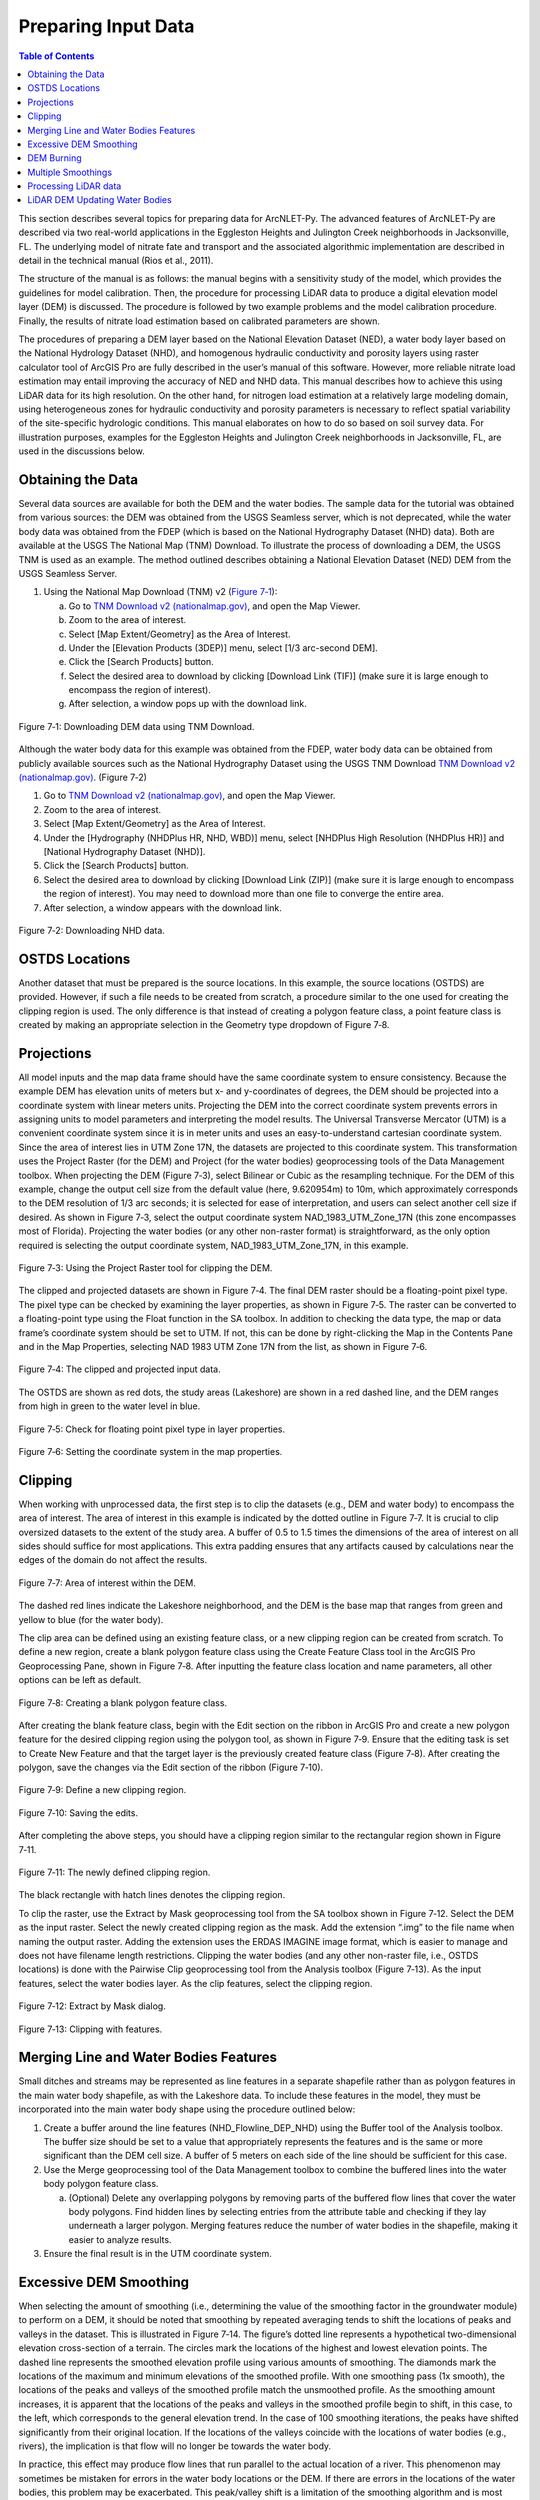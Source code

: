 .. _preparinginputdata:

Preparing Input Data
====================

.. contents:: Table of Contents
   :local:
   :depth: 2

This section describes several topics for preparing data for ArcNLET-Py.
The advanced features of ArcNLET-Py are described via two real-world
applications in the Eggleston Heights and Julington Creek neighborhoods
in Jacksonville, FL. The underlying model of nitrate fate and transport
and the associated algorithmic implementation are described in detail in
the technical manual (Rios et al., 2011).

The structure of the manual is as follows: the manual begins with a
sensitivity study of the model, which provides the guidelines for model
calibration. Then, the procedure for processing LiDAR data to produce a
digital elevation model layer (DEM) is discussed. The procedure is
followed by two example problems and the model calibration procedure.
Finally, the results of nitrate load estimation based on calibrated
parameters are shown.

The procedures of preparing a DEM layer based on the National Elevation
Dataset (NED), a water body layer based on the National Hydrology
Dataset (NHD), and homogenous hydraulic conductivity and porosity layers
using raster calculator tool of ArcGIS Pro are fully described in the
user’s manual of this software. However, more reliable nitrate load
estimation may entail improving the accuracy of NED and NHD data. This
manual describes how to achieve this using LiDAR data for its high
resolution. On the other hand, for nitrogen load estimation at a
relatively large modeling domain, using heterogeneous zones for
hydraulic conductivity and porosity parameters is necessary to reflect
spatial variability of the site-specific hydrologic conditions. This
manual elaborates on how to do so based on soil survey data. For
illustration purposes, examples for the Eggleston Heights and Julington
Creek neighborhoods in Jacksonville, FL, are used in the discussions
below.

Obtaining the Data
------------------

Several data sources are available for both the DEM and the water
bodies. The sample data for the tutorial was obtained from various
sources: the DEM was obtained from the USGS Seamless server, which is
not deprecated, while the water body data was obtained from the FDEP
(which is based on the National Hydrography Dataset (NHD) data). Both
are available at the USGS The National Map (TNM) Download. To illustrate
the process of downloading a DEM, the USGS TNM is used as an example.
The method outlined describes obtaining a National Elevation Dataset
(NED) DEM from the USGS Seamless Server.

1. Using the National Map Download (TNM) v2 (`Figure
   7‑1 <#_bookmark111>`__):

   a. Go to `TNM Download v2
      (nationalmap.gov) <https://apps.nationalmap.gov/downloader/>`__,
      and open the Map Viewer.

   b. Zoom to the area of interest.

   c. Select [Map Extent/Geometry] as the Area of Interest.

   d. Under the [Elevation Products (3DEP)] menu, select [1/3 arc-second
      DEM].

   e. Click the [Search Products] button.

   f. Select the desired area to download by clicking [Download Link
      (TIF)] (make sure it is large enough to encompass the region of
      interest).

   g. After selection, a window pops up with the download link.

.. figure:: ./media/preparinginputdataMedia/media/image1.png
   :align: center
   :alt: A screenshot of a map Description automatically generated

   Figure 7‑1: Downloading DEM data using TNM Download.

Although the water body data for this example was obtained from the
FDEP, water body data can be obtained from publicly available sources
such as the National Hydrography Dataset using the USGS TNM Download
`TNM Download v2
(nationalmap.gov) <https://apps.nationalmap.gov/downloader/>`__. (Figure
7‑2)

1. Go to `TNM Download v2 (nationalmap.gov) 
   <https://apps.nationalmap.gov/downloader/>`__, and open the Map Viewer.

2. Zoom to the area of interest.

3. Select [Map Extent/Geometry] as the Area of Interest.

4. Under the [Hydrography (NHDPlus HR, NHD, WBD)] menu, select
   [NHDPlus High Resolution (NHDPlus HR)] and
   [National Hydrography Dataset (NHD)].

5. Click the [Search Products] button.

6. Select the desired area to download by clicking [Download Link
   (ZIP)] (make sure it is large enough to encompass the region of
   interest). You may need to download more than one file to converge the
   entire area.

7. After selection, a window appears with the download link.

.. figure:: ./media/preparinginputdataMedia/media/image2.png
   :align: center
   :alt: A screenshot of a map Description automatically generated

   Figure 7‑2: Downloading NHD data.

OSTDS Locations
---------------

Another dataset that must be prepared is the source locations. In this
example, the source locations (OSTDS) are provided. However, if such a
file needs to be created from scratch, a procedure similar to the one
used for creating the clipping region is used. The only difference is
that instead of creating a polygon feature class, a point feature class
is created by making an appropriate selection in the Geometry type
dropdown of Figure 7‑8.

Projections
-----------

All model inputs and the map data frame should have the same coordinate
system to ensure consistency. Because the example DEM has elevation
units of meters but x- and y-coordinates of degrees, the DEM should be
projected into a coordinate system with linear meters units. Projecting
the DEM into the correct coordinate system prevents errors in assigning
units to model parameters and interpreting the model results. The
Universal Transverse Mercator (UTM) is a convenient coordinate system
since it is in meter units and uses an easy-to-understand cartesian
coordinate system. Since the area of interest lies in UTM Zone 17N, the
datasets are projected to this coordinate system. This transformation
uses the Project Raster (for the DEM) and Project (for the water bodies)
geoprocessing tools of the Data Management toolbox. When projecting the
DEM (Figure 7‑3), select Bilinear or Cubic as the resampling technique.
For the DEM of this example, change the output cell size from the
default value (here, 9.620954m) to 10m, which approximately corresponds
to the DEM resolution of 1/3 arc seconds; it is selected for ease of
interpretation, and users can select another cell size if desired. As
shown in Figure 7‑3, select the output coordinate system
NAD_1983_UTM_Zone_17N (this zone encompasses most of Florida).
Projecting the water bodies (or any other non-raster format) is
straightforward, as the only option required is selecting the output
coordinate system, NAD_1983_UTM_Zone_17N, in this example.

.. figure:: ./media/preparinginputdataMedia/media/image3.png
   :align: center
   :alt: A screenshot of a computer Description automatically generated

   Figure 7‑3: Using the Project Raster tool for clipping the DEM.

The clipped and projected datasets are shown in Figure 7‑4. The final
DEM raster should be a floating-point pixel type. The pixel type can be
checked by examining the layer properties, as shown in Figure 7‑5. The
raster can be converted to a floating-point type using the Float
function in the SA toolbox. In addition to checking the data type, the
map or data frame’s coordinate system should be set to UTM. If not, this
can be done by right-clicking the Map in the Contents Pane and in the
Map Properties, selecting NAD 1983 UTM Zone 17N from the list, as shown
in Figure 7‑6.

.. figure:: ./media/preparinginputdataMedia/media/image4.png
   :align: center
   :alt: A map of a river Description automatically generated

   Figure 7‑4: The clipped and projected input data. 

The OSTDS are shown as red dots, the study areas (Lakeshore) are shown
in a red dashed line, and the DEM ranges from high in green to the water
level in blue.

.. figure:: ./media/preparinginputdataMedia/media/image5.png
   :align: center
   :alt: A screenshot of a computer Description automatically generated

   Figure 7‑5: Check for floating point pixel type in layer properties.

.. figure:: ./media/preparinginputdataMedia/media/image6.png
   :align: center
   :alt: A screenshot of a computer Description automatically generated

   Figure 7‑6: Setting the coordinate system in the map properties.

Clipping
--------

When working with unprocessed data, the first step is to clip the
datasets (e.g., DEM and water body) to encompass the area of interest.
The area of interest in this example is indicated by the dotted outline
in Figure 7‑7. It is crucial to clip oversized datasets to the extent of
the study area. A buffer of 0.5 to 1.5 times the dimensions of the area
of interest on all sides should suffice for most applications. This
extra padding ensures that any artifacts caused by calculations near the
edges of the domain do not affect the results.

.. figure:: ./media/preparinginputdataMedia/media/image7.png
   :align: center
   :alt: A map of water with red dots Description automatically generated

   Figure 7‑7: Area of interest within the DEM. 

The dashed red lines indicate the Lakeshore neighborhood, and the DEM is
the base map that ranges from green and yellow to blue (for the water
body).

The clip area can be defined using an existing feature class, or a new
clipping region can be created from scratch. To define a new region,
create a blank polygon feature class using the Create Feature Class tool
in the ArcGIS Pro Geoprocessing Pane, shown in Figure 7‑8. After
inputting the feature class location and name parameters, all other
options can be left as default.

.. figure:: ./media/preparinginputdataMedia/media/image8.png
   :align: center
   :alt: A screenshot of a computer Description automatically generated

   Figure 7‑8: Creating a blank polygon feature class.

After creating the blank feature class, begin with the Edit section on
the ribbon in ArcGIS Pro and create a new polygon feature for the
desired clipping region using the polygon tool, as shown in Figure 7‑9.
Ensure that the editing task is set to Create New Feature and that the
target layer is the previously created feature class (Figure 7‑8). After
creating the polygon, save the changes via the Edit section of the
ribbon (Figure 7‑10).

.. figure:: ./media/preparinginputdataMedia/media/image9.png
   :align: center
   :alt: A screenshot of a computer Description automatically generated

   Figure 7‑9: Define a new clipping region.

.. figure:: ./media/preparinginputdataMedia/media/image10.png
   :align: center
   :alt: A screenshot of a computer Description automatically generated

   Figure 7‑10: Saving the edits.

After completing the above steps, you should have a clipping region
similar to the rectangular region shown in Figure 7‑11.

.. figure:: ./media/preparinginputdataMedia/media/image11.png
   :align: center
   :alt: A blue and yellow background with black lines Description automatically generated

   Figure 7‑11: The newly defined clipping region.
   
The black rectangle with hatch lines denotes the clipping region.

To clip the raster, use the Extract by Mask geoprocessing tool from the
SA toolbox shown in Figure 7‑12. Select the DEM as the input raster.
Select the newly created clipping region as the mask. Add the extension
“.img” to the file name when naming the output raster. Adding the
extension uses the ERDAS IMAGINE image format, which is easier to manage
and does not have filename length restrictions. Clipping the water
bodies (and any other non-raster file, i.e., OSTDS locations) is done
with the Pairwise Clip geoprocessing tool from the Analysis toolbox
(Figure 7‑13). As the input features, select the water bodies layer. As
the clip features, select the clipping region.

.. figure:: ./media/preparinginputdataMedia/media/image12.png
   :align: center
   :alt: A screenshot of a computer Description automatically generated

   Figure 7‑12: Extract by Mask dialog.

.. figure:: ./media/preparinginputdataMedia/media/image13.png
   :align: center
   :alt: A screenshot of a computer Description automatically generated

   Figure 7‑13: Clipping with features.

Merging Line and Water Bodies Features
--------------------------------------

Small ditches and streams may be represented as line features in a
separate shapefile rather than as polygon features in the main water
body shapefile, as with the Lakeshore data. To include these features in
the model, they must be incorporated into the main water body shape
using the procedure outlined below:

1. Create a buffer around the line features (NHD_Flowline_DEP_NHD) using
   the Buffer tool of the Analysis toolbox. The buffer size should be
   set to a value that appropriately represents the features and is the
   same or more significant than the DEM cell size. A buffer of 5 meters
   on each side of the line should be sufficient for this case.

2. Use the Merge geoprocessing tool of the Data Management toolbox to
   combine the buffered lines into the water body polygon feature class.

   a. (Optional) Delete any overlapping polygons by removing parts of the 
      buffered flow lines that cover the water body polygons. Find hidden 
      lines by selecting entries from the attribute table and checking if 
      they lay underneath a larger polygon. Merging features reduce the 
      number of water bodies in the shapefile, making it easier to 
      analyze results.

3. Ensure the final result is in the UTM coordinate system.

Excessive DEM Smoothing
-----------------------

When selecting the amount of smoothing (i.e., determining the value of
the smoothing factor in the groundwater module) to perform on a DEM, it
should be noted that smoothing by repeated averaging tends to shift the
locations of peaks and valleys in the dataset. This is illustrated in
Figure 7‑14. The figure’s dotted line represents a hypothetical
two-dimensional elevation cross-section of a terrain. The circles mark
the locations of the highest and lowest elevation points. The dashed
line represents the smoothed elevation profile using various amounts of
smoothing. The diamonds mark the locations of the maximum and minimum
elevations of the smoothed profile. With one smoothing pass (1x smooth),
the locations of the peaks and valleys of the smoothed profile match the
unsmoothed profile. As the smoothing amount increases, it is apparent
that the locations of the peaks and valleys in the smoothed profile
begin to shift, in this case, to the left, which corresponds to the
general elevation trend. In the case of 100 smoothing iterations, the
peaks have shifted significantly from their original location. If the
locations of the valleys coincide with the locations of water bodies
(e.g., rivers), the implication is that flow will no longer be towards
the water body.

In practice, this effect may produce flow lines that run parallel to the
actual location of a river. This phenomenon may sometimes be mistaken
for errors in the water body locations or the DEM. If there are errors
in the locations of the water bodies, this problem may be exacerbated.
This peak/valley shift is a limitation of the smoothing algorithm and is
most apparent with small water bodies, i.e., creeks and ponds. It can be
mitigated by using smaller smoothing factors (if possible), DEM burning
in some instances (see Section 4.7), or by manually shifting the
location of the water bodies (if it is determined that doing so would
not affect the length of the plumes and the number of plumes
intersecting the water body in question).

.. figure:: ./media/preparinginputdataMedia/media/image14.png
   :align: center
   :alt: A screenshot of a computer screen Description automatically generated
   
   Figure 7‑14: Effect of smoothing on the location of peaks and valleys.   

The DEM is a blue line, and the smoothed DEM is in black.

DEM Burning
-----------

In certain circumstances, it may be desirable to force groundwater flow
towards a water body at a known location, even though flow may not
naturally be towards it, as a result. An approach that can be used to
force flow toward the desired water bodies is a technique known as DEM
burning. The simplest form consists of creating a deep valley or pit in
the location of the water body. After calculating flow directions, the
flow towards this artificially created pit or valley. This simple DEM
burning can be accomplished with the ArcGIS Raster Calculator tool. For
example, the following command can be used to create a valley that is 30
units deep in the location of all the water bodies on the map.

.. raw:: html

   <div  style="text-align:center;">
   con(isnull([water bodies]) = = 0,[DEM] - 30,[DEM])
   </div>
   <br> <!-- Add a line break here --></br>
   

Where [water bodies] is the raster representation of the water bodies
layer, and [DEM] is the DEM to burn. Note that DEM burning does not
produce the desired result in all cases (e.g., it may not work in cases
where excessive smoothing has caused a shift in the location of peaks
and valleys in the DEM) and may introduce unnatural-looking flow paths.
It is left to the modeler's discretion whether or not to perform DEM
burning.

Multiple Smoothings
-------------------

Suppose small water bodies such as ditches and canals are not reflected
in the hydraulic gradient produced in the Groundwater Flow Module and do
not impact the particle flow paths as expected. In that case, the
solution is to build the small water bodies into the smoothed DEM (the
optional output of the Groundwater Flow Module) so that the small water
bodies can control the shape of the approximated water table and
groundwater flow paths. The phenomena are related to the impacted
surface-water drainage network effects on the groundwater gradient, and
resultant flow path lines are not fully recognized in the model due to
over-sampling (creating a raster that is too coarse) when projecting the
LiDAR DEM and the smoothing operation in the Groundwater Flow Module.

This issue is exemplified by groundwater from certain OSTDS not flowing
into the nearby ditches. The missing small water bodies relate to the
conceptual model of groundwater flow based on which ArcNLET modules of
groundwater flow and particle tracking are developed. In the current
conceptual model, the small water bodies do not control local
groundwater flow because the relation between the ditches and
groundwater flow is mainly unknown. In other words, groundwater is
controlled by the hydraulic head of the neighborhood scale, whose shape
is approximated by the Groundwater Flow Module and can be seen in the
optional smoothed DEM output that ArcNLET generates.

Figure 7‑15 illustrates groundwater flow in the current groundwater
conceptual model in which the ditches do not control local groundwater
flow. The blue lines in Figure 7‑15 represent flow paths from septic
tanks (red square) estimated by ArcNLET using a smoothing factor of 60.
Three profiles of DEM along the black line marked in Figure 7‑15 are
plotted; the black line intersects two ditches. Examining the three
profiles shows that:

1. The profile at the left, titled Original LiDAR DEM (5 x 5
   ft\ :sup:`2`), is based on the original LiDAR DEM with 5 × 5
   ft\ :sup:`2` resolution (provided by FDEP), and the two ditches are
   revealed as the two deep valleys on the profile. It suggests that the
   LiDAR DEM can reflect ditches, including intermittent ones, at the
   local scale. The LiDAR DEM is projected to the NAD 1983 UTM Zone 17N
   coordinate system, and the elevation unit is converted from foot to
   meter.

2. The profile in the middle, titled Resampled LiDAR DEM (10 x 10
   m\ :sup:`2`), is for the resampled (projected) DEM, from 5 × 5
   ft\ :sup:`2` to 10 × 10 m\ :sup:`2` resolution. (Note that using a
   raster cell size of 3 x 3 m\ :sup:`2` is recommended for ArcNLET.)
   The resampling is to save computational time for ArcNLET modeling.
   The profile of the smoothed DEM shows that the resampling resolution
   is too coarse for the two narrow ditches in that the two ditches are
   not retained. This problem illustrates the tradeoff between finer
   resolution and reasonable computational time determined by users to
   meet their specific project needs. The solution to this problem is to
   increase the resampling resolution; in the discussion below, the
   resolution is empirically increased from 10 × 10 m\ :sup:`2` to 5 × 5
   m\ :sup:`2`.

3. The profile at the right, Smoothed DEM (SmthFactor=60),
   is the smoothed DEM obtained after 60 times of smoothing of the
   resampled DEM. While large-scale spatial variability is preserved,
   local-scale variability disappears after the smoothing. As a result,
   for OSTDS down-gradient of (right to) the peak shown in the profile,
   groundwater from them flows in the down-gradient direction, i.e., to
   the right. This explains why groundwater from certain OSTDS does not
   flow into nearby ditches. As shown below, smoothing is the dominant
   reason for the disappearing ditches, even when ditches are retained
   in the resampled DEM.

The above observations are the basis for the proposed solution below to
meet the expectation that localized groundwater-table depression occurs
near wet ditches. Note that the smoothed DEM is not a default output
raster file of ArcNLET. To produce it, one needs to enter the name of
the output raster in the [(Optional) Output Smoothed DEM] field in the
Groundwater Flow Module to determine the impact on wet ditches. Making
multiple smoothed DEMs using various [Smoothing Factor] values may be
helpful, too. Including the smoothing factor value in the output, names
are valuable for record keeping and determining the best solution.

.. figure:: ./media/preparinginputdataMedia/media/image15.png
   :align: center
   :alt: A screenshot of a computer screen Description automatically generated

   Figure 7‑15: Simulated flow paths from OSTDS with smoothing.

The OSTDS (red squares) are the origins of the paths (blue lines), and
the paths are generated by running ArcNLET with a smoothing factor of
60. The three profiles along the black line marked in the figure are the
original LiDAR DEM of 5 × 5 ft2 resolution (left), the resampled LiDAR
DEM of 10 × 10 m2 resolution (middle), and the smoothed DEM (right)
based on the resampled LiDAR DEM. The flow paths are estimated based on
the smoothed DEM.

The instructions below detail a solution to build the ditches into the
smoothed DEM so that the ditches control the shape of the approximated
water table and, subsequently, groundwater flow paths. The instructions
are as follows:

1. When resampling the [LiDAR DEM] (Figure 7‑15 (left)), determine the
   appropriate resolution so that local ditches are retained in the
   [resampled DEM].

   a. Although this step may be automated, it remains empirical at this 
      stage. The results are presented below for the resolution of 5 × 5 m\ :sup:`2`.

2. Extract the elevations of water bodies, including the ditches,
   from the [resampled DEM] (Figure 7‑15(middle)). Extract by Mask
   in the SA Toolbox in ArcGIS can extract the elevation values
   using water body data (raster or polygon).

   a. The extracted elevations are merged into the [smoothed DEM] in a 
      later step so that the ditches can control groundwater flow paths 
      calculated from the [smoothed DED]. 

3. Conduct smoothing by running the Groundwater Flow Module. As shown
   below, the ditches may disappear after smoothing, although they
   are retained in the [resampled DEM]. Since the [smoothed DEM] is
   needed for the next step, we need to type a file name into the
   [(Optional) Output Soothed DEM] filed to save the DEM.

   a. Including the [Smoothing Factor] value in the output file name is good practice.  

4. Add the extracted elevation of water bodies obtained from the
   [resampled DEM] to the [smoothed DEM]. Merging these datasets can
   be done using the Mosaic function in the Data Management Toolbox
   in ArcGIS.

   a. This step warrants that the [smoothed DEM] at ditches is lower than that of nearby OSTDS.

   b. Since the ditch elevations were not used to calculate the hydraulic gradient, the 
   hydraulic gradient is still the same as that of [smoothed DEM] output in the above 
   step. In other words, the ditches still do not control groundwater flow paths toward the 
   ditches for some OSTDS.

5. To use the elevation of the ditches added to the [smoothed DEM],
   conduct another round of smoothing in the Groundwater Flow Module
   so that the ditches added in the step above are used to calculate the
   hydraulic gradient near the ditches.

   a. The [Smoothing Factor] value should be small, i.e., 2, because a large 
      value for the [Smoothing Factor] may, once again, eliminate the ditches.

   b. This step changes the hydraulic gradient near the ditches.

6. Run the Particle Tracking Module to simulate the flow paths.
   If the flow paths are unsatisfactory, repeat Steps 4 and 5 until the
   expectation is met. Repeating the process results in the ditches
   having more control of groundwater flow paths.

   a. If hydraulic head measurements are available, then use them as the criteria 
      to determine when to stop the iterative process.

   b. While this procedure is empirical, it may be automated if the procedure is 
      accepted. For example, the water body elevation can automatically be added 
      to the [smoothed DEM] before each smoothing iteration. 

The results of the above operations are seen in Figure 7‑16, which plots
the simulated groundwater flow path and several profiles. The results
are for the 5 × 5 m\ :sup:`2` resolution in the resampled DEM. Each
profile is discussed below:

-  The profile at the left of row 1, titled 
   Original LiDAR DEM (5 x 5 ft\ :sup:`2`), is based on the original LiDAR 
   DEM with 5 × 5 ft\ :sup:`2` resolution provided by the FDEP. It is the 
   same as the profile shown in Figure 7‑16 (left).

-  The profile in the middle of row 1, titled Resampled LiDAR DEM 
   (5 x 5 m\ :sup:`2`), is based on the resampled DEM produced in Step 1
   above by resampling the LiDAR DEM to 5 × 5 m\ :sup:`2` resolution.
   The profile shows that the two ditches are retained with this resolution,
   while small-scale variability disappears after the resampling.

-  The profile at the right of row 1, titled Smoothed DEM 
   (Smoothing Factor=60), is the smoothed DEM generated by the Groundwater
   Flow Module using a smoothing factor of 60, which is the result of 
   Step 3. It shows that the two ditches disappear due to the smoothing,
   although they were retained in Step 1.

-  The profile at the left of row 2, title Smoothed DEM (60) + Water Bodies
   (WB), is the DEM after adding the extracted elevations of water bodies to
   the smoothed DEM. The extracted elevation file is represented with a WB
   in the plots in Figure 7‑16 and was obtained in Step 2. The use of the
   Mosaic function of ArcGIS is the result of Step 4. The profile shows the
   two ditches. Since the ditches have not been used to calculate the 
   hydraulic gradient, the gradient is the same as that of smoothed DEM 
   in Step 3. As a result, for the left ditch in the plots, the groundwater
   flow paths travel from the OSTDS in a rightward direction and, in some
   cases, away from the adjacent ditch. After the hydraulic gradient is
   adjusted for using the ditch data, groundwater flow paths are impacted
   by the proximal ditch and flow rightward and leftward towards the ditch. 

-  The profile in the middle of row 2, titled Smoothed DEM (60) + WB (2),
   is the DEM after smoothing the DEM twice using a smoothing factor of 2
   in the Groundwater Flow Module. This profile shows that the hydraulic
   gradient near the ditches changes after the ditches’ elevation is used for
   smoothing. Retake the left ditch as an example. Before the smoothing,
   the hydraulic gradient is only in a rightward direction, both away and
   towards the ditch. After the smoothing, the gradient near the ditch
   becomes leftward and rightward towards the ditch, implying that
   groundwater flows into the ditch for the adjacent OSTDS. 

-  The profile at the right of row 2, titled Smoothed DEM (60) + WB (2) + WB,
   is based on the raster Smoothed DEM (60) + WB (2) from the plot in the
   middle of row 2. The results are obtained by adding the water body
   elevations back to said raster from the step above.

-  The profile in row 3, titled Smoothed DEM + WB (2) + WB (2), is based on
   smoothing the raster file for the plot Smoothed DEM (60) + WB (2) + WB
   twice using the Groundwater Flow Module. Since this profile is similar
   to that in the middle of row 2, titled Smoothed DEM (60) + WB (2),
   the decision is to use the flow velocity corresponding to the raster for
   the plot Smoothed DEM (60) + WB (2) + WB (2) for flow path calculations.

.. figure:: ./media/preparinginputdataMedia/media/image16.png
   :align: center
   :alt: A screenshot of a computer screen Description automatically generated

   Figure 7‑16: Simulated flow paths from OSTDS with ditches.

The paths are (blue lines) from OSTDS (red squares). The paths are
generated by running ArcNLET with a smoothing factor of 60.

The seven profiles along the black line marked in Figure 7‑16 are the
original LiDAR DEM of 5 × 5 ft\ :sup:`2` resolution (left of row 1), the
resampled LiDAR DEM of 5 × 5 m\ :sup:`2` resolution (middle of row 1),
the smoothed DEM (right of row 1) based on the resampled LiDAR DEM, the
smoothed DEM with ditch elevation added (left of row 2), the smooth DEM
after two times of smoothing (middle of row 2), the smoothed DEM after
two times of smoothing with ditch elevation added (right of row 2), and
the smoothed DEM with another two times of smoothing (row 3). The flow
paths are estimated based on the smoothed DEM corresponding to the
profile of row 3.

In ArcNLET-Py, the model can extract the elevations of water bodies and
merge them into smoothed DEM automatically. The user just needs to turn
on the “Merge Water bodies” option, and fill in the appropriate number
of times to smooth after merging.

Processing LiDAR data
---------------------

LiDAR DEM is used in both the Eggleston Heights and Julington Creek
neighborhoods. The necessity of using LiDAR DEM instead of NED DEM data
is demonstrated in the Eggleston Heights neighborhood. Many ditches and
canals are in this area (Figure 7‑17, top), but many are narrower than
10m (the 1/3 arc second resolution of the NED DEM used in the user’s
manual). As a result, such ditches and canals (i.e., those highlighted
in Figure 7‑17, top) cannot be reflected in the NED DEM data (Figure
7‑17, bottom).

.. figure:: ./media/preparinginputdataMedia/media/image17.png
   :align: center
   :alt: A satellite image of a neighborhood Description automatically generated

   Figure 7‑17: Ditch coverage and 1/3 arc-second DEM (bottom). 

The ditch coverage (top) is highlighted in blue and cannot be fully
reflected in the 10-m DEM data (bottom).

The LiDAR data with a horizontal resolution of 1 × 1 m\ :sup:`2`, as
shown in Figure 7‑18 left, can represent the ditches, taking in the red
ellipse in Figure 7‑17 and Figure 7‑18. As explained in the technical
manual (Rios et al., 2011), DEM data of finer resolution always has a
highly intense elevation fluctuation and is inconsistent with the water
table. On the other hand, it takes longer computation time to smooth DEM
data of higher resolution (see the details of smoothing in the technical
manual of Rios et al., 2011). Therefore, the LiDAR DEM needs to be
processed to reduce the resolution. This study’s targeted resolution is
10 × 10 m\ :sup:`2`, consistent with the example data associated with
the user’s manual. The processed LiDAR DEM is shown in Figure 7‑18
(right), where the ditch in the red ellipse is preserved. The ditches
and canals can be better preserved if the target resolution of the
processing DEM is smaller than the water features. However, as explained
before, a finer resolution may result in a longer computation time of
smoothing. Users determine the tradeoff between finer resolution and
reasonable computation time to meet their project needs.

.. figure:: ./media/preparinginputdataMedia/media/image18.png
   :align: center
   :alt: A satellite image of a neighborhood Description automatically generated
  
   7‑18: LiDAR data before and after projecting. Figure

The DEM before projecting (left) and using projecting to change
resolution from 1 × 1 m\ :sup:`2` to 10 × 10 m\ :sup:`2` (right). The
ditch highlighted in yellow is better preserved after the projection.

Changing the resolution from 1 × 1 m\ :sup:`2` to 10 × 10 m\ :sup:`2` is
done using the Projections and Transformations → Data Management Tools →
project raster tool. As shown in Figure 7‑19 `Figure
2-3, <#_bookmark5>`__ when using this tool, the cell size is changed to
10, and the nearest neighbor assignment resampling technique is used.
The same tool is used for projection in Section 4.3.

The DEM resolution of 10m discussed above is only for demonstration. Our
empirical experience is that the resolution of 10m is always too coarse,
and the resolution of 3m is better for providing more reasonable flow
paths. The DEM with a 3m resolution is always available on the USGS TNM
website. Using a LiDAR DEM does not warrant good results of flow paths
because the water table is only a subdued replica of topography. A user
may examine the results of the groundwater path based on different DEM
resolutions to select the resolution appropriate to their project needs.

.. figure:: ./media/preparinginputdataMedia/media/image20.png
   :align: center
   :alt: A screenshot of a computer Description automatically generated

   Figure 7‑19: Projecting the LiDAR data. 

The geoprocessing tool shows the options to change the raster cell size
to a coarser resolution of 10 × 10 m\ :sup:`2` (output cell size).

LiDAR DEM Updating Water Bodies
-------------------------------

Generally speaking, the accuracy of the water body layer downloaded from
the USGS National Hydrography Dataset (NHD) can meet the requirements of
ArcNLET-Py, and the NHD data can be used directly in ArcNLET-Py.
However, in some areas, NHD data errors regarding water body locations
may cause an inaccurate flow path generated by the Particle Tracking
Module of ArcNLET. In this case, we suggest updating the NHD data using
the LiDAR DEM because LiDAR DEM can reflect water body locations. An
example is shown in Figure 7‑20. In the left figure, the LiDAR DEM shows
a lower elevation area within the red circle, which appears to be a
ditch or canal in the aerial imagery map at the right of Figure 7‑20.
However, this water body does not exist in the NHD map. Instead, only a
segment of the misplaced flow line (the blue line in the figure) exists
in this area. Because of the mismatch between the LiDAR DEM and the NHD
data, as shown in the left figure, the simulated flow paths of ArcNLET
cannot reach the water body shown as a flow line in Figure 7‑20. The
trapped flow paths are physically unreasonable and may cause nitrate
load estimation errors. Therefore, the NHD data needs to be updated so
that the location and shape of the water body can be accurately
represented. In this manual, the update is conducted manually using the
LiDAR DEM. The DEM is updated by first generating an evaluation contour
map based on the LiDAR DEM using the Spatial Analyst Tools→ Surface →
Contour tool, as shown in Figure 7‑21. Based on the generated contour,
one can update the water body map using the Editor tool of ArcGIS. The
water bodies map before and after the updating are shown in Figure 7‑22.
After updating, the simulated flow paths of ArcNLET-Py are smoother and
more physically reasonable (Figure 7‑23).

.. figure:: ./media/preparinginputdataMedia/media/image21.png
   :align: center
   :alt: A screenshot of a computer Description automatically generated

   Figure 7‑20: LiDAR DEM and NHD missing features.
   
The simulated particle path and Esri aerial imagery are shown in the
Eggleston Heights neighborhood, Jacksonville, FL. The path is the flow
path calculated by the Particle Tracking Module, and the LiDAR DEM is 1
× 1-meter resolution.

.. figure:: ./media/preparinginputdataMedia/media/image23.png
   :align: center
   :alt: A screenshot of a computer Description automatically generated
   
   Figure 7‑21: Generating elevation contour based on LiDAR DEM.

.. figure:: ./media/preparinginputdataMedia/media/image24.png
   :align: center
   :alt: A screenshot of a computer Description automatically generated

   Figure 7‑22: Updating the water body features.

The changes to the water body, shown in blue, can be seen via the before
aerial (left) and after aerial (right) updating.

.. figure:: ./media/preparinginputdataMedia/media/image26.png
   :align: center
   :alt: A screenshot of a computer Description automatically generated
 
   Figure 7‑23: The simulated flow paths after updating the water bodies.